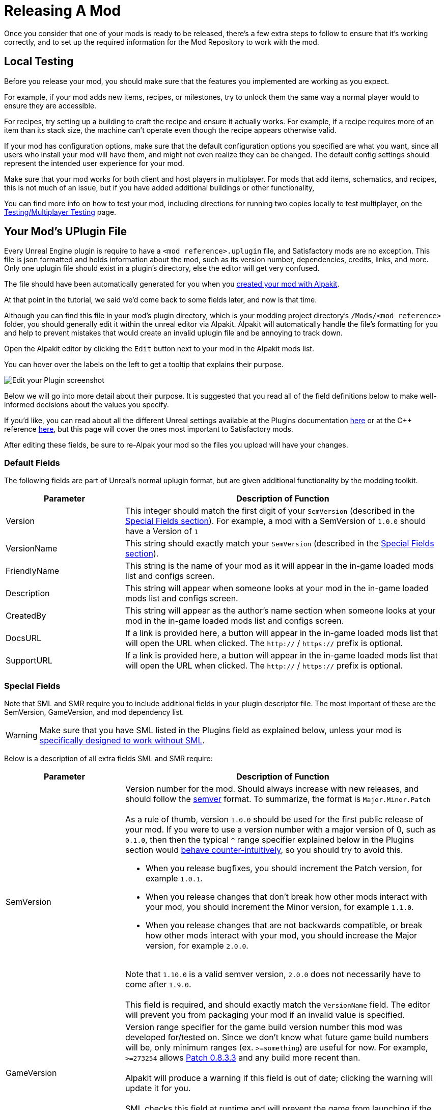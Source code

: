 = Releasing A Mod

Once you consider that one of your mods is ready to be released,
there's a few extra steps to follow to ensure that it's working correctly,
and to set up the required information for the Mod Repository to work with the mod.

== Local Testing

Before you release your mod,
you should make sure that the features you implemented are working as you expect.

For example, if your mod adds new items, recipes, or milestones,
try to unlock them the same way a normal player would to ensure they are accessible.

For recipes, try setting up a building to craft the recipe and ensure it actually works.
For example, if a recipe requires more of an item than its stack size,
the machine can't operate even though the recipe appears otherwise valid.

If your mod has configuration options,
make sure that the default configuration options you specified are what you want,
since all users who install your mod will have them,
and might not even realize they can be changed.
The default config settings should represent the intended user experience for your mod.

Make sure that your mod works for both client and host players in multiplayer.
For mods that add items, schematics, and recipes, this is not much of an issue,
but if you have added additional buildings or other functionality, 

You can find more info on how to test your mod,
including directions for running two copies locally to test multiplayer,
on the xref:Development/TestingResources.adoc[Testing/Multiplayer Testing] page.

== Your Mod's UPlugin File

Every Unreal Engine plugin is require to have a
`<mod reference>.uplugin` file,
and Satisfactory mods are no exception.
This file is json formatted and holds information about the mod,
such as its version number, dependencies, credits, links, and more.
Only one uplugin file should exist in a plugin's directory,
else the editor will get very confused.

The file should have been automatically generated for you when you
xref:Development/BeginnersGuide/SimpleMod/gameworldmodule.adoc[created your mod with Alpakit].

At that point in the tutorial, we said we'd come back to some fields later, and now is that time.

Although you can find this file in your mod's plugin directory,
which is your modding project directory's `/Mods/<mod reference>` folder,
you should generally edit it within the unreal editor via Alpakit.
Alpakit will automatically handle the file's formatting for you
and help to prevent mistakes that would create an invalid uplugin file and be annoying to track down.

Open the Alpakit editor by clicking the `Edit` button next to your mod in the Alpakit mods list.

You can hover over the labels on the left to get a tooltip that explains their purpose.

image:BeginnersGuide/simpleMod/EditPlugin.png[Edit your Plugin screenshot]

Below we will go into more detail about their purpose.
It is suggested that you read all of the field definitions below to make well-informed decisions about the values you specify.

If you'd like, you can read about all the different Unreal settings available at the Plugins documentation
https://docs.unrealengine.com/en-US/ProductionPipelines/Plugins/index.html#plugindescriptorfiles[here]
or at the {cpp} reference
https://docs.unrealengine.com/en-US/API/Runtime/Projects/FPluginDescriptor/index.html[here],
but this page will cover the ones most important to Satisfactory mods.

After editing these fields,
be sure to re-Alpak your mod so the files you upload will have your changes.

=== Default Fields

The following fields are part of Unreal's normal uplugin format,
but are given additional functionality by the modding toolkit.

[cols="3,8a"]
|===
|Parameter |Description of Function

|Version
| This integer should match the first digit of your `SemVersion` (described in the link:#_special_fields[Special Fields section]).
For example, a mod with a SemVersion of `1.0.0` should have a Version of `1`

|VersionName
| This string should exactly match your `SemVersion` (described in the link:#_special_fields[Special Fields section]).

|FriendlyName
| This string is the name of your mod as it will appear in the in-game loaded mods list and configs screen.

|Description
| This string will appear when someone looks at your mod in the in-game loaded mods list and configs screen.

|CreatedBy
| This string will appear as the author's name section when someone looks at your mod in the in-game loaded mods list and configs screen.

|DocsURL
| If a link is provided here, a button will appear in the in-game loaded mods list that will open the URL when clicked.
The `http://` / `https://` prefix is optional.

|SupportURL
| If a link is provided here, a button will appear in the in-game loaded mods list that will open the URL when clicked.
The `http://` / `https://` prefix is optional.

|===

=== Special Fields

Note that SML and SMR require you to include additional fields in your plugin descriptor file.
The most important of these are the SemVersion, GameVersion, and mod dependency list.

[WARNING]
====
Make sure that you have SML listed
in the Plugins field as explained below,
unless your mod is xref:Development/Satisfactory/ModsWithoutSML.adoc[specifically designed to work without SML].
====

Below is a description of all extra fields SML and SMR require:

[cols="3,8a"]
|===
|Parameter |Description of Function

|SemVersion
| Version number for the mod. Should always increase with new releases,
and should follow the https://semver.org/[semver] format.
To summarize, the format is `Major.Minor.Patch`
{blank} +
{blank} +
As a rule of thumb, version `1.0.0` should be used for the first public release of your mod.
If you were to use a version number with a major version of 0, such as `0.1.0`,
then then the typical `^` range specifier explained below in the Plugins section would
https://nodesource.com/blog/semver-tilde-and-caret/#caretmajorzero[behave counter-intuitively],
so you should try to avoid this.

* When you release bugfixes, you should increment the Patch version, for example `1.0.1`.
* When you release changes that don't break how other mods interact with your mod,
  you should increment the Minor version, for example `1.1.0`.
* When you release changes that are not backwards compatible,
  or break how other mods interact with your mod,
  you should increase the Major version, for example `2.0.0`.

{blank} +
Note that `1.10.0` is a valid semver version,
`2.0.0` does not necessarily have to come after `1.9.0`.
{blank} +
{blank} +
This field is required, and should exactly match the `VersionName` field.
The editor will prevent you from packaging your mod if an invalid value is specified.

|GameVersion
| Version range specifier for the game build version number this mod was developed for/tested on.
Since we don't know what future game build numbers will be, only minimum ranges (ex. `>=something`) are useful for now.
For example, `>=273254` allows https://satisfactory.wiki.gg/wiki/Patch_0.8.3.3[Patch 0.8.3.3] and any build more recent than.
{blank} +
{blank} +
Alpakit will produce a warning if this field is out of date; clicking the warning will update it for you.
{blank} +
{blank} +
SML checks this field at runtime and will prevent the game from launching if the game version does not match this range.

|Plugins
| Additional functionality has been added to the regular uplugin Plugins array. 
You can list other mod references (or Unreal Plugins) here,
and SMM will know to download when installing your mod.
If you add a plugin with a Mod Reference,
this basically makes the listed mod a dependency for your mod.
{blank} +
{blank} +

Unless you are creating a xref:Development/Satisfactory/ModsWithoutSML.adoc[mod separate from SML],
**the SML plugin should basically always be listed here,**
allowing you specify what SML versions your mod supports.
Each plugin should be listed as an object with the following properties:

[cols="1,4a"]
!===
!Parameter !Description of Function

!Name
! The xref:Development/BeginnersGuide/SimpleMod/gameworldmodule.adoc#ModReference[mod reference of the plugin]
you are listing as a dependency.
{blank} +
{blank} +
This field is required.

!SemVersion
! Version range specifier for this dependency mod.
Should follow https://semver.org/[semver] format.
You can prefix the version number with a comparison operator to allow a range of versions.
// According to Mircea, this site does not work correctly
// https://discord.com/channels/555424930502541343/562722670974599227/1037056112651931658
// You can use https://jubianchi.github.io/semver-check/[this site] to test if a version would match a range.
{blank} +
{blank} +
We suggest using the prefix `^`, which generally allows any number in the patch field (the `3` in `1.2.3`),
and any number in the minor version field (the `2` in `1.2.3`).
However, it https://nodesource.com/blog/semver-tilde-and-caret/#caretmajorzero[functions differently]
when the major version (the `1` in `1.2.3`) is `0`,
so be sure that your major version is at least `1` to avoid this.
{blank} +
{blank} +
The prefix `>=` will allow all semversions higher than (and including) the one listed.
Unless you have a very specific reason for doing so,
you should probably use the `^` prefix instead.
{blank} +
{blank} +
This field is required.

!Optional
! This boolean property can be set to `true` if the dependency is not required.
But if it exists, our mod might be able to unlock more functionality that depends on it.
{blank} +
{blank} +
This field is optional, and defaults to `false` if unspecified.

!BasePlugin
! This boolean property should be set to `true` for all plugin dependencies that are not *mod* dependencies.
For example, regular Unreal Engine plugins your mod requires.
SMM will not attempt to download these because they aren't mods.
{blank} +
{blank} +
This field is optional, and defaults to `false` if unspecified.

!Enabled
! This field is not given any extra functionality by SML,
but we have listed it here as well in order to draw extra attention to it.
This should be set to `true` in every plugin item.
{blank} +
{blank} +
This field is required, and Satisfactory will fail to launch if it is omitted,
citing the offending uplugin file in the error message.

!===

|RemoteVersionRange
| A Semver range of versions accepted from the remote side in multiplayer.
This requires remotes to have a certain version of the mod installed to be able to join.
See the Plugins `SemVersion` item above for the format for this field.
{blank} +
{blank} +
This field is optional, and defaults to your `SemVersion` if unspecified,
meaning both sides must have the exact same mod version installed.
If you aren't using this behavior, you should exclude the field.

|RequiredOnRemote
| Controls if the mod is required to be on both sides in multiplayer.
When a client connects, the host checks its own mod list against what the client is connecting with.
If the host's mod has `RequiredOnRemote` set to true,
`RemoteVersionRange` is used to check the client's reported version to ensure it's compatible.
The reverse (client checking host) is implemented as of SML 3.9.0.
{blank} +
{blank} +
This field is optional, and defaults to `true`.
If you aren't using this behavior, you should exclude the field.

|===


=== Important {cpp} Fields

If your mod has {cpp} code, make sure that you list a
UBT Module in the Modules plugin descriptor section.
The examples below will demonstrate this.

=== Examples

Some example `.uplugin` s are presented here in their JSON format.

+++ <details><summary> +++
Example Blueprint only mod .uplugin:
+++ </summary><div> +++

```json
{
	"FileVersion": 3,
	"Version": 6,
	"SemVersion": "6.2.1",
	"VersionName": "6.2.1",
	"FriendlyName": "Example Blueprint Only Mod",
	"Description": "An example of a .uplugin for a mod that contains only Blueprint content",
	"Category": "Modding",
	"CreatedBy": "Satisfactory Modding Team",
	"CreatedByURL": "https://github.com/satisfactorymodding/SatisfactoryModLoader",
	"DocsURL": "https://docs.ficsit.app",
	"MarketplaceURL": "",
	"SupportURL": "",
	"CanContainContent": true,
	"IsBetaVersion": false,
	"IsExperimentalVersion": false,
	"Installed": false,
	"LocalizationTargets": [
		{
			"Name": "ExampleMod",
			"LoadingPolicy": "Always"
		}
	],
	"Plugins": [
		{
			"Name": "SML",
			"Enabled": true,
			"SemVersion": "^3.9.0"
		}
	],
	"GameVersion": ">=365306"
}
```

+++ </div></details> +++

+++ <details><summary> +++
Example {cpp} and Blueprint mod .uplugin:
+++ </summary><div> +++

```json
{
	"FileVersion": 3,
	"Version": 6,
	"VersionName": "6.2.1",
	"SemVersion": "6.2.1",
	"FriendlyName": "Example Hybrid Mod",
	"Description": "An example of a .uplugin for a mod that contains both Blueprint content and a C++ module",
	"Category": "Modding",
	"CreatedBy": "Satisfactory Modding Team",
	"CreatedByURL": "https://ficsit.app/",
	"DocsURL": "https://docs.ficsit.app/",
	"MarketplaceURL": "",
	"SupportURL": "",
	"CanContainContent": true,
	"IsBetaVersion": false,
	"IsExperimentalVersion": false,
	"Installed": false,
	"Modules": [
		{
			"Name": "ExampleHybridMod",
			"Type": "Runtime",
			"LoadingPhase": "PostDefault"
		}
	],
	"Plugins": [
		{
			"Name": "SML",
			"SemVersion": "^3.9.0",
			"Enabled": true
		},
		{
			"Name": "DependencyMod",
			"SemVersion": "^1.3.0",
			"Enabled": true
		}
	],
	"GameVersion": ">=365306"
}
```

+++ </div></details> +++

=== SMR UPlugin Validator

If you'd like to check the format for your uplugin file,
SMR offers a validator on its https://ficsit.app/help[help page].
You can paste in your uplugin file into the box on the right
and it will display any error messages below the box.

The validator isn't perfect, but it can help troubleshoot many errors that could occur during upload.
If it fails validation, keep your eyes out for things like missing commas
and mismatched braces and brackets.

Remember, you can totally avoid formatting concerns by using the Alpakit widget in the editor!

Consider asking on the Discord if you get stuck on this step.

[id="ArchivedPluginsDirectory"]
== How Mod File Exporting Works

Up until this point, you have likely been using the Alpakit Dev 'copy to mods directory' feature
to stage your mods files in game's folders for testing.

Behind the scenes, using the 'Alpakit Selected (Development)' or the 'Alpakit!' (just this mod) buttons
generates a zip archive for you located at
`<starter project folder>/Saved/ArchivedPlugins/YourModReference/YourModReference-TargetPlatformName.zip`.

Note that this folder is in the **starter project's Saved folder**,
not the Saved folder of any of your mods.

Consider checking the zip's contents to see if they're what you expect.
If for some reason you need extra files to be packaged into the mod, follow the directions
xref:Development/BeginnersGuide/Adding_Ingame_Mod_Icon.adoc#_setup[here]
to tell Alpakit to include them when building.

[id="PackageForUpload"]
== Package for Release

Once you're ready to release your mod, you will need to package your mod for uploading.
It's time to make use of the "Alpakit Release" tab that we've been ignoring until now.
Open it by clicking the alpaca rocket button, or `File` > `Alpakit Release`.

=== Release Targets Explained

As you may be aware, there are multiple different versions of Satisfactory you can download.

The distinction between the Stable (the main branch)
and Experimental (EXP, early feature testing) branch
is relatively well known.
However, there are also are also different builds of the game for different platforms (targets).
There are Stable and EXP variants of each of these:

- `Windows` - Client version of Satisfactory, the one you launch to play the game. People playing the game on Linux still use this version, they run it through a compatibility/emulation layer.
- `Windows Server` - Windows Dedicated Server version of Satisfactory. It doesn't have a visual interface and is used to run servers from Windows, which is somewhat uncommon.
- `Linux Server` - Linux Dedicated Server version of Satisfactory. This is what most dedicated servers will be running, especially those hosted by third party services.

There are also slightly different versions of the Windows client for Steam and Epic.
Your mod must be compiled in a slightly different way to be usable on each of these platforms,
especially to be compatible with Linux Server.

Thankfully, Alpakit handles compiling your mod for all 3 of these target platforms and 2 launcher variants for you!

[NOTE]
====
While you are testing your mod locally in singleplayer,
it's a waste of time to compile and package the code for the other platforms you aren't using.
That's why the 'Alpakit Selected (Development)' and development 'Alpakit!' (just this mod) buttons follow your Dev Packaging Settings,
compiling just the target(s) you care about while testing.
It also only compiles the Epic/Steam variant of the client when it can be detected from your "Copy to Game Path" value.
====

=== Configuring Release Targets

Before the mod can be released, use the Release Targets checkboxes to define which targets the mod is compatible with.
If you leave out one of these targets, the mod will not work on that platform!

[IMPORTANT]
====
In most cases, especially for mods with no custom {cpp} code, *_you should check all 3 Release Target checkboxes_*.
This means your mod will run on game clients and dedicated servers.
====

=== Alpakit Release

The 'Alpakit Selected (Release)' and release 'Alpakit!' (just this mod) buttons
will compile and package mods for all targets into one multi-target zip file.
In the example image below, clicking `Alpakit!` for ExampleMod builds it for all 3 targets.

image:BeginnersGuide/AlpakitReleaseDemo.png[Alpakit Release with Example Mod and SML selected]

Once complete, find the completed package in the same link:#ArchivedPluginsDirectory[ArchivedPlugins folder mentioned earlier]
called `YourModReference.zip`.
This is the file you'll upload to the Mod Repository later.

== Last Chance to Change Your Mod Reference

As mentioned on the
xref:Development/BeginnersGuide/SimpleMod/gameworldmodule.adoc#ModReference[Mod Reference section of the Getting Started guide],
once you release your mod, you can no longer change its Mod Reference.

If you decide to change it, you'll have to edit a number of files, most of which are described on that page.

== Upload to Satisfactory Mod Repository

Follow the directions on the xref:UploadToSMR.adoc[Uploading to SMR]
page to create a modpage and a release.
